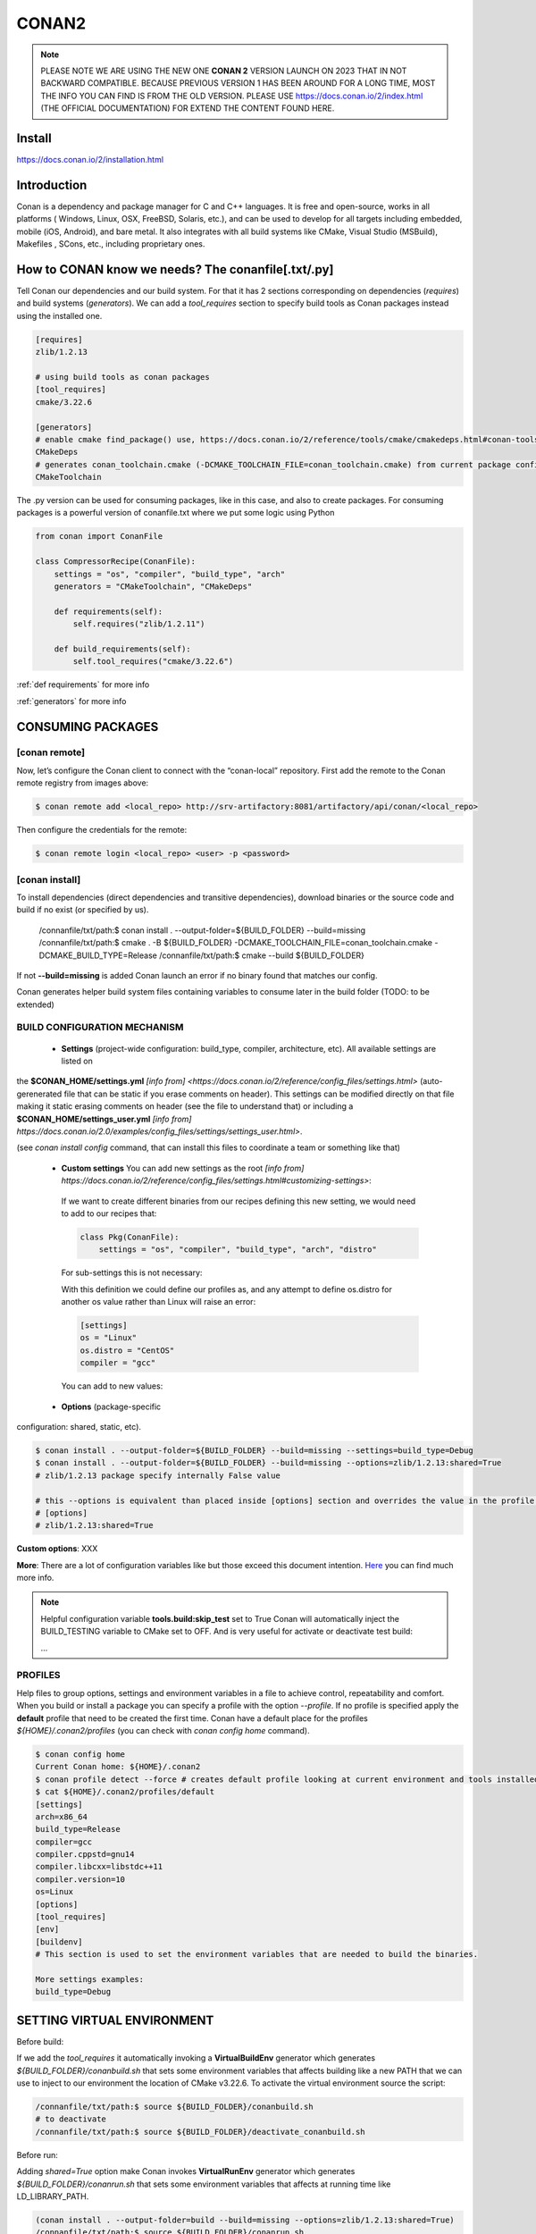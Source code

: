 CONAN2
======

.. note::

  PLEASE NOTE WE ARE USING THE NEW ONE **CONAN 2** VERSION LAUNCH ON 2023 THAT IN NOT BACKWARD COMPATIBLE. BECAUSE
  PREVIOUS VERSION 1 HAS BEEN AROUND FOR A LONG TIME, MOST THE INFO YOU CAN FIND IS FROM THE OLD VERSION. PLEASE USE 
  https://docs.conan.io/2/index.html (THE OFFICIAL DOCUMENTATION) FOR EXTEND THE CONTENT FOUND HERE.

**Install**
----------------------

https://docs.conan.io/2/installation.html

**Introduction**
----------------------

Conan is a dependency and package manager for C and C++ languages. It is free and open-source, works in all platforms
( Windows, Linux, OSX, FreeBSD, Solaris, etc.), and can be used to develop for all targets including embedded, mobile
(iOS, Android), and bare metal. It also integrates with all build systems like CMake, Visual Studio (MSBuild), Makefiles
, SCons, etc., including proprietary ones.

**How to CONAN know we needs? The conanfile[.txt/.py]**
--------------------------------------------------------------------

Tell Conan our dependencies and our build system.
For that it has 2 sections corresponding on dependencies (*requires*) and build systems (*generators*).
We can add a *tool_requires* section to specify build tools as Conan packages instead using the installed one.

.. code-block:: text

  [requires]
  zlib/1.2.13

  # using build tools as conan packages
  [tool_requires]
  cmake/3.22.6
 
  [generators]
  # enable cmake find_package() use, https://docs.conan.io/2/reference/tools/cmake/cmakedeps.html#conan-tools-cmakedeps
  CMakeDeps
  # generates conan_toolchain.cmake (-DCMAKE_TOOLCHAIN_FILE=conan_toolchain.cmake) from current package configuration, settings, and options.
  CMakeToolchain

The .py version can be used for consuming packages, like in this case, and also to create packages.
For consuming packages is a powerful version of conanfile.txt where we put some logic using Python

.. code-block:: python

  from conan import ConanFile

  class CompressorRecipe(ConanFile):
      settings = "os", "compiler", "build_type", "arch"
      generators = "CMakeToolchain", "CMakeDeps"

      def requirements(self):
          self.requires("zlib/1.2.11")

      def build_requirements(self):
          self.tool_requires("cmake/3.22.6")


:ref:`def requirements` for more info

:ref:`generators` for more info


CONSUMING PACKAGES
----------------------

[conan **remote**]
~~~~~~~~~~~~~~~~~~~

.. image:: ../../resources/images/jfrog_artifactory.png
  :height: 400

.. image:: ../../resources/images/artifactory_get_repo_url_01.png
  :width: 800

.. image:: ../../resources/images/artifactory_get_repo_url_02.png
  :height: 400


Now, let’s configure the Conan client to connect with the “conan-local” repository. First add the remote to the Conan
remote registry from images above:

.. code-block:: console

  $ conan remote add <local_repo> http://srv-artifactory:8081/artifactory/api/conan/<local_repo>

Then configure the credentials for the remote:

.. code-block:: console

  $ conan remote login <local_repo> <user> -p <password>

[conan **install**]
~~~~~~~~~~~~~~~~~~~

To install dependencies (direct dependencies and transitive dependencies), download binaries or the source code and build
if no exist (or specified by us).


  /connanfile/txt/path:$ conan install . --output-folder=${BUILD_FOLDER} --build=missing
  /connanfile/txt/path:$ cmake . -B ${BUILD_FOLDER} -DCMAKE_TOOLCHAIN_FILE=conan_toolchain.cmake -DCMAKE_BUILD_TYPE=Release
  /connanfile/txt/path:$ cmake --build ${BUILD_FOLDER}


If not **--build=missing** is added Conan launch an error if no binary found that matches our config.

Conan generates helper build system files containing variables to consume later in the build folder (TODO: to be extended)

BUILD CONFIGURATION MECHANISM
~~~~~~~~~~~~~~~~~~~~~~~~~~~~~~~~~~~~~~

 - **Settings** (project-wide configuration: build_type, compiler, architecture, etc). All available settings are listed on
the **$CONAN_HOME/settings.yml** `[info from] <https://docs.conan.io/2/reference/config_files/settings.html>`
(auto-gerenerated file that can be static if you erase comments on header). This settings can be modified directly on
that file making it static erasing comments on header (see the file to understand that) or including a
**$CONAN_HOME/settings_user.yml** `[info from] https://docs.conan.io/2.0/examples/config_files/settings/settings_user.html>`.

(see *conan install config* command, that can install this files to coordinate a team or something like that)

 - **Custom settings** You can add new settings as the root `[info from] https://docs.conan.io/2/reference/config_files/settings.html#customizing-settings>`:

  .. code-block:: yaml
    :emphasize-lines: 4

    os:
        Windows:
            subsystem: [xxxxx]
    distro: [null, RHEL6, CentOS, Debian]

  If we want to create different binaries from our recipes defining this new setting, we would need to add to our recipes that:

  .. code-block:: python
    
    class Pkg(ConanFile):
        settings = "os", "compiler", "build_type", "arch", "distro"

  For sub-settings this is not necessary:

  .. code-block:: yaml
    :emphasize-lines: 5

    os:
        Windows:
            subsystem: [xxxxx]
        Linux:
            distro: [null, RHEL6, CentOS, Debian]


  With this definition we could define our profiles as, and any attempt to define os.distro for another os value rather
  than Linux will raise an error:

  .. code-block:: ini

    [settings]
    os = "Linux"
    os.distro = "CentOS"
    compiler = "gcc"

  You can add to new values:

  .. code-block:: yaml
    :emphasize-lines: 8

    os:
        Windows:
            subsystem: [null, cygwin, msys, msys2, wsl]
      ...
    compiler:
        gcc:
            ...
        mycompiler:
            version: [1.1, 1.2]
        msvc:

 - **Options** (package-specific
configuration: shared, static, etc).

.. code-block:: console
  
  $ conan install . --output-folder=${BUILD_FOLDER} --build=missing --settings=build_type=Debug
  $ conan install . --output-folder=${BUILD_FOLDER} --build=missing --options=zlib/1.2.13:shared=True
  # zlib/1.2.13 package specify internally False value

  # this --options is equivalent than placed inside [options] section and overrides the value in the profile if exist:
  # [options]
  # zlib/1.2.13:shared=True



**Custom options**: XXX

**More**: There are a lot of configuration variables like but those exceed this document intention.
`Here <https://docs.conan.io/2/reference/commands/config.html>`_ you can find much more info.

.. note::

  Helpful configuration variable **tools.build:skip_test** set to True Conan will automatically inject the BUILD_TESTING
  variable to CMake set to OFF. And is very useful for activate or deactivate test build:

  .. code-block:: cmake
    :caption: CMakeLists.txt

    ...
    if (NOT BUILD_TESTING STREQUAL OFF)
        add_subdirectory(tests)
    endif()
  ...


PROFILES
~~~~~~~~~~~~~~~~~~~~~~~~~~~~~~~~~~~~~~

Help files to group options, settings and environment variables in a file to achieve control, repeatability and comfort.
When you build or install a package you can specify a profile with the option *--profile*.
If no profile is specified apply the **default** profile that need to be created the first time.
Conan have a default place for the profiles *${HOME}/.conan2/profiles* (you can check with *conan config home* command).

.. code-block:: console

  $ conan config home
  Current Conan home: ${HOME}/.conan2
  $ conan profile detect --force # creates default profile looking at current environment and tools installed.
  $ cat ${HOME}/.conan2/profiles/default
  [settings]
  arch=x86_64
  build_type=Release
  compiler=gcc
  compiler.cppstd=gnu14
  compiler.libcxx=libstdc++11
  compiler.version=10
  os=Linux
  [options]
  [tool_requires]
  [env]
  [buildenv]
  # This section is used to set the environment variables that are needed to build the binaries.

  More settings examples:
  build_type=Debug


SETTING VIRTUAL ENVIRONMENT
---------------------------------

Before build:

If we add the *tool_requires* it automatically invoking a **VirtualBuildEnv** generator which generates
*${BUILD_FOLDER}/conanbuild.sh* that sets some environment variables that affects building like a new PATH that we can
use to inject to our environment the location of CMake v3.22.6.
To activate the virtual environment source the script:

.. code-block:: console

  /connanfile/txt/path:$ source ${BUILD_FOLDER}/conanbuild.sh
  # to deactivate
  /connanfile/txt/path:$ source ${BUILD_FOLDER}/deactivate_conanbuild.sh

Before run:

Adding *shared=True* option make Conan invokes **VirtualRunEnv** generator which generates
*${BUILD_FOLDER}/conanrun.sh* that sets some environment variables that affects at running time like LD_LIBRARY_PATH.

.. code-block:: console

  (conan install . --output-folder=build --build=missing --options=zlib/1.2.13:shared=True)
  /connanfile/txt/path:$ source ${BUILD_FOLDER}/conanrun.sh
  # to deactivate
  /connanfile/txt/path:$ source ${BUILD_FOLDER}/deactivate_conanrun.sh

CROSS-COMPILING
---------------------------------

Conan really uses 2 profiles to build binaries:

.. code-block:: console

  $ conan install . --build=missing --profile=someprofile
  # is the same as
  $ conan install . --build=missing --profile:host=someprofile --profile:build=default

**profile:build (pr:b)**: This is the profile that defines the platform where the binaries will be built.

**profile:host (pr:h)**: This is the profile that defines the platform where the built binaries will run. Raspberry Pi example:

.. code-block:: text
  :emphasize-lines: 2,9,10,11,12

  [settings]
  arch=armv7hf
  build_type=Release
  compiler=gcc
  compiler.cppstd=gnu14
  compiler.libcxx=libstdc++11
  compiler.version=10
  os=Linux
  [buildenv]
  CC=arm-linux-gnueabihf-gcc-9
  CXX=arm-linux-gnueabihf-g++-9
  LD=arm-linux-gnueabihf-ld

  Example:
.. code-block:: console

  $ conan install . --build=missing --options=zlib/1.2.13:shared=True --profile:host=profiles/raspberry
  $ source build/Release/generators/conanbuild.sh
  $ cmake -B build . -DCMAKE_TOOLCHAIN_FILE=Release/generators/conan_toolchain.cmake -DCMAKE_BUILD_TYPE=Release
  $ cmake --build build/
  $ file ./build/compressor
  /build/compressor: ELF 32-bit LSB pie executable, ARM, EABI5 version 1 (SYSV), dynamically linked,
  interpreter /lib/ld-linux-armhf.so.3, BuildID[sha1]=2d32469207447b8c941b0ce4a8c72cb531b44263,
  for GNU/Linux 3.2.0, not stripped

CREATING PACKAGES
----------------------

[conan **list**]
~~~~~~~~~~~~~~~~~~~

This command lists the recipes and binaries stored in the local cache. You can found if you are specific:

.. code-block:: console

  $ conan list <name>/<version>#<revision>:<package_id>
  $ conan list <name>#:* # for all

[conan **new**]
~~~~~~~~~~~~~~~~~~~

Creates template files to be filled later to create the package.

.. code-block:: console

    $ conan new <template> -d name=XXX -d version=XXX
    # for example
    $ conan new cmake_lib -d name=hello -d version=1.0 # creates a example library

.. code-block:: python

  from conan import ConanFile
  from conan.tools.cmake import CMakeToolchain, CMake, cmake_layout

  class helloRecipe(ConanFile):
    name = "hello"
    version = "1.0"

    # Optional metadata
    license = "<Put the package license here>"
    author = "<Put your name here> <And your email here>"
    url = "<Package recipe repository url here, for issues about the package>"
    description = "<Description of hello package here>"
    topics = ("<Put some tag here>", "<here>", "<and here>")

    # Binary configuration
    settings = "os", "compiler", "build_type", "arch"
    options = {"shared": [True, False], "fPIC": [True, False]}
    default_options = {"shared": False, "fPIC": True}

    # Sources are located in the same place as this recipe, copy them to the recipe
    # exports_sources = "CMakeLists.txt", "src/*", "include/*"
    # or obtain trough git url

    def source(self):
        git = Git(self)
        git.clone(url="https://github.com/conan-io/libhello.git", target=".") # "." use same folder instead subfolder
        # git.checkout("<tag> or <commit hash>")

    def config_options(self):
        if self.settings.os == "Windows":
            del self.options.fPIC

    def layout(self):
        cmake_layout(self)

    def generate(self):
        tc = CMakeToolchain(self)
        tc.generate()

    def build(self):
        cmake = CMake(self)
        cmake.configure()
        cmake.build()

    def package(self):
        # Using bare commands instead a helper:
        # from local source folder files *.h to local package cache include folder
        # self.copy("*.h", dst="include", src="source  ")
        # self.copy("*.a", dst="lib", keep_path=False)
        cmake = CMake(self)
        cmake.install()

    def package_info(self):
        self.cpp_info.libs = ["hello"]
        # self.cpp_info.libdirs = ["lib"] # default value, directories to search the lib
        # self.cpp_info.includedirs = ["include"] # default value, directories to search the headers

[conan **create**]
~~~~~~~~~~~~~~~~~~~

Creates the package on local cache (builds happen in local cache too). Accept same parameters as *conan install*:

.. code-block:: console

  $ conan create . -s build_type=Debug -o hello/1.0:shared=True

[conan **upload**]
~~~~~~~~~~~~~~~~~~~~


TODO: improve

.. code-block:: console

  $ conan upload <package_name> -r=<local_repo>
  $ conan search "*" -r=<local_repo>


**Class ConanFile attributes**
--------------------------------------------

.. code-block:: python

  from conan import ConanFile

  ...
  # Class name is free
  class MyAwesomeName(ConanFile):
      # This class attribute is related to how Conan manages binary compatibility
      # as these values will affect the value of the package ID for Conan packages.
      settings = "os", "compiler", "build_type", "arch"

      # options with some custom options "my_flag"
      options = {"shared": [True, False], "fPIC": [True, False],
                "my_flag": [True, False]}

      # default values for options if not specified
      default_options = {"shared": False, "fPIC": True,
                        "my_flag": True}

      # This class attribute specifies which Conan generators will be run when we call the "conan install".
      generators = "CMakeToolchain", "CMakeDeps"

      # Sources are located in the same place as this recipe, copy them to the recipe
      exports_sources = "CMakeLists.txt", "src/*", "include/*"
      # or BETTER obtain trough git url using source() method
  ...

**name**: a string, with a minimum of 2 and a maximum of 100 lowercase characters that defines the package name. It
should start with alphanumeric or underscore and can contain alphanumeric, underscore, +, ., - characters.

**version**: It is a string, and can take any value, matching the same constraints as the name attribute. In case the
version follows semantic versioning in the form X.Y.Z-pre1+build2, that value might be used for requiring this package
through version ranges instead of exact versions.

**options**: Accessed via *self.options.XXX*

**generators**: both the `generators` attribute and the `generate()` method are used to generate necessary files for the
uild, such as files containing information to locate the dependencies, environment activation scripts, toolchain files,
etc. The `generators` attribute is a simpler way to specify the generators. If you don't need to customize anything in
a generator, you can specify it in the `generators` attribute and skip using the :ref: `def generate (self)` method for
that.

**exports_sources**: is set to define which sources are part of the Conan package copying them.

.. note::

  Recommended is to use a Git commit and checkout in the *source* method because the code is not replicated and we have
  more clear traceability.

**Class ConanFile methods**
--------------------------------------------

def **requirements** (self)
~~~~~~~~~~~~~~~~~~~~~~~~~~~~~~~~~~~~~~

Add dependencies to this package by name and version.

.. code-block:: python

  ...
  # Depencies
  def requirements(self):
      self.requires("zlib/1.2.13")
      # and  with some traits
      self.requires("math/1.0", headers=True, libs=True)
  ...

**Requirement traits**: attributes of a requiere clause. They determine how various parts of a dependency are treated
and propagated by Conan. This new *advance dependency model* has been the more relevant change en Conan 2. Are: headers,
libs, build, visible, transitive_headers, transitive_libs, test, package_id_mode, force, override, direct.

- **headers**:  Indicates that there are headers that are going to be #included from this package at compile time.
The dependency will be in the host context.

- **libs**: The dependency contains some library or artifact that will be used at link time of the consumer. The
dependency will be in the host context.

- **run**: This dependency is a build tool, an application or executable, like cmake, that is used exclusively at build
time. It is not linked/embedded into binaries, and will be in the build context.

- **visible**: This require will be propagated downstream, even if it doesn’t propagate headers, libs or run traits.
Requirements that propagate downstream can cause version conflicts. 

- **transitive_headers**: If True the headers of the dependency will be visible downstream.

- **transitive_libs**: If True the libraries to link with of the dependency will be visible downstream.

`Official doc about reference-conanfile-methods-requirements <https://docs.conan.io/2/reference/conanfile/methods/requirements.html#reference-conanfile-methods-requirements>`_

.. note::

  **VERSIONING IN RANGES** We can specified a version for packages, tools, etc. in ranges:

    XXX/[~1.2]    -> 1.2.X picking the last available

    XXX/[<1.2.12] -> 1.2.11 or lower
    
    XXX/[>1.2.12] -> 1.2.13 or greater


def **build_requirements** (self)
~~~~~~~~~~~~~~~~~~~~~~~~~~~~~~~~~~~~~~

The build_requirements() method in a conanfile.py is functionally equivalent to the requirements() method, and it is
executed just after it. It’s not strictly necessary, and everything that is inside this method could theoretically be
done at the end of the requirements() method. However, build_requirements() is useful for having a dedicated place to
define tool_requires and test_requires.

.. code-block:: python

  ...
  # Depencies
  def build_requirements(self):
      self.tool_requires("cmake/3.23.5")
      self.test_requires("gtest/1.13.0")
  ...

def **layout** (self)
~~~~~~~~~~~~~~~~~~~~~~~~~~~~~~~~~~~~~~

Declares the locations where we expect to find the source files and also those where we want to save the generated files
during the build process. Things like the folder for the generated binaries or all the files that the Conan generators
create in the generate() method.

Instead of using *--output-folder* argument to define where we wanted to create the files that Conan generates we can
use the more powerful **layout** method and we can add some logic or reuse a predefined layout like cmake_layout in the
example above.

.. code-block:: python

  ...
  from conan.tools.cmake import cmake_layout
  ...
  def layout(self):
    # We make the assumption that if the compiler is msvc the
    # CMake generator is multi-config
    multi = True if self.settings.get_safe("compiler") == "msvc" else False
    if multi:
        self.folders.generators = os.path.join("build", "generators")
    else:
        self.folders.generators = os.path.join("build", str(self.settings.build_type), "generators")

    # or predefined layout
    cmake_layout(self)


def **validates** (self)
~~~~~~~~~~~~~~~~~~~~~~~~~~~~~~~~~~~~~~

This method is evaluated when Conan loads the conanfile.py and you can use it to perform checks of the input settings.

.. code-block:: python

  ...
  from conan.errors import ConanInvalidConfiguration
  from conan.tools.build import check_max_cppstd, check_min_cppstd
  ...

  def validate(self):
      # some settings check as example
      if self.settings.os == "Macos" and self.settings.arch == "armv8":
          raise ConanInvalidConfiguration("ARM v8 not supported in Macos")
      # c++ std check
      check_min_cppstd(self, "11")
      check_max_cppstd(self, "14")

def **source** (self)
~~~~~~~~~~~~~~~~~~~~~~~~~~~~~~~~~~~~~~

Execute whatever command to obtain the sources. 2 git examples above:

.. code-block:: python

  from conan.tools.files import get
  ...
  def source(self):
      get(self, "https://github.com/conan-io/libhello/archive/refs/heads/main.zip",
                strip_root=True)

  from conan.tools.scm import Git
  ...
  def source(self):
      git = Git(self)
      git.clone(url="https://github.com/conan-io/libhello.git", target=".")
      #git.checkout("<tag> or <commit hash>")

  from conan.tools.files import update_conandata
  ...
  def export(self):
      git = Git(self, self.recipe_folder)
      scm_url, scm_commit = git.get_url_and_commit()
      self.output.info(f"Obtained URL: {scm_url} and {scm_commit}")
      # we store the current url and commit in conandata.yml
      update_conandata(self, {"sources": {"commit": scm_commit, "url": scm_url}})

  def source(self):
      # we recover the saved url and commit from conandata.yml and use them to get sources
      git = Git(self)
      sources = self.conan_data["sources"]
      self.output.info(f"Cloning sources from: {sources}")
      git.clone(url=sources["url"], target=".")
      git.checkout(commit=sources["commit"])

.. note::

   The source method must have invariant results between repetitions. Using git perform a checkout to a commit or
   invariant tag is the recommended way. The third option store url and commit information on a **conanfile.yml** file
   inside the recipe when calling *conan create* and reads when sources need to be obtained (create, install, etc).

def **config_options** (self)
~~~~~~~~~~~~~~~~~~~~~~~~~~~~~

Configure options while computing dependency graph. This method is used to **constraint the available options in a
package before they take a value**. If a value is assigned to a setting or option that is deleted inside this method,
Conan will raise an error. In this case we are deleting the fPIC option in Windows because that option does not exist
for that operating system. Note that this method is executed before the configure() method.

.. code-block:: python

    def config_options(self):
      if self.settings.os == "Windows":
          del self.options.fPIC

def **configure** (self) 
~~~~~~~~~~~~~~~~~~~~~~~~

Allows configuring settings and options while computing dependencies. Use this method to configure **which options or
settings of the recipe are available**. For example, in this case, we delete the fPIC option, because it should only be
True if we are building the library as shared (in fact, some build systems will add this flag automatically when
building a shared library).

.. code-block:: python

    def configure(self):
        if self.options.shared:
            # If os=Windows, fPIC will have been removed in config_options()
            # use rm_safe to avoid double delete errors
            self.options.rm_safe("fPIC")

def **generate** (self)
~~~~~~~~~~~~~~~~~~~~~~~~~~~~~

This method prepares the build. In this case, CMakeToolchain generate() method will create a conan_toolchain.cmake file
that translates the Conan settings and options to CMake syntax.

def **build** (self)
~~~~~~~~~~~~~~~~~~~~~~~~~~~~~~~~~~~~~~

Responsable to invoque the build system and launch the tests.
We can use **self.run** for execute whatever command but Conan provide helper classes for most popular system as cmake,
msbuild, autotools, etc. 

.. code-block:: python

  ...
  def build(self):

      # Select the build system you want to use conditionally
      if self.settings.os == "Windows":
          cmake = CMake(self)
          cmake.configure()  # equivalent to self.run("cmake . <other args>")
          cmake.build() # equivalent to self.run("cmake --build . <other args>")
          cmake.test()  # equivalent to self.run("cmake --target=RUN_TESTS")
      else:
          autotools = Autotools(self)
          autotools.autoreconf()
          autotools.configure()
          autotools.make()

      # Or it could run your own build system
      self.run("mybuildsystem . --configure")
      self.run("mybuildsystem . --build")
      # or scripts
      self.run("./build.sh")
  ...

def **package** (self)
~~~~~~~~~~~~~~~~~~~~~~~~~~~~~~~~~~~~~~

Responsable to capture artifacts produced by the build system.

We use CMake install to copy **self.copy** to copy from local filesystem to Conan local cache.

.. code-block:: python

    def package(self):
        cmake = CMake(self)
        cmake.install()
    
    def package(self):
        copy(self, "LICENSE", src=self.source_folder, dst=os.path.join(self.package_folder, "licenses"))
        copy(self, pattern="*.h", src=os.path.join(self.source_folder, "include"), dst=os.path.join(self.package_folder, "include"))
        copy(self, pattern="*.a", src=self.build_folder, dst=os.path.join(self.package_folder, "lib"), keep_path=False)
        copy(self, pattern="*.so", src=self.build_folder, dst=os.path.join(self.package_folder, "lib"), keep_path=False)
        copy(self, pattern="*.lib", src=self.build_folder, dst=os.path.join(self.package_folder, "lib"), keep_path=False)
        copy(self, pattern="*.dll", src=self.build_folder, dst=os.path.join(self.package_folder, "bin"), keep_path=False)
        copy(self, pattern="*.dylib", src=self.build_folder, dst=os.path.join(self.package_folder, "lib"), keep_path=False)

.. note::

  Conan have some tools to manage symlinks. Example (make absolute symlinks to relative):

  .. code-block:: python

    from conan.tools.files.symlinks import absolute_to_relative_symlinks

    def package(self):
      ...
      absolute_to_relative_symlinks(self, self.package_folder)
  

def **package_info** (self)
~~~~~~~~~~~~~~~~~~~~~~~~~~~~~~~~~~~~~~

Define variables available for the package consumers that store in a special dictionary **cpp_info** and that they must
be know to consume them. In case of a library we need name, path, include path:

.. code-block:: python

  def package_info(self):
      self.cpp_info.libs = ["hello"]
      # conan sets libdirs = ["lib"] and includedirs = ["include"] by default
      self.cpp_info.libdirs = ["lib"]
      self.cpp_info.includedirs = ["include"]

.. note::

  If a package have more than one binary output we can configure separately its package_info with conan components:

  .. code-block:: python

    def package_info(self):
      self.cpp_info.components["utils"].libs = ["algorithms"]
      self.cpp_info.components["utils"].set_property("cmake_target_name", "algorithms")

  `docs.conan.io <https://docs.conan.io/2/examples/conanfile/package_info/components.html#examples-conanfile-package-info-components>`_

A special kind of test: **test_package**
~~~~~~~~~~~~~~~~~~~~~~~~~~~~~~~~~~~~~~~~~~~~

It is a new kind of test that checks if the conan package and package_info method are completely correct and the package
directory has the necessary files in all the right folders and can be consumed correctly.
It doesn’t belong in the package. It only exists in the source repository, not in the package.

It is a small Conan project itself, it contains its own conanfile.py, and its source code including build scripts, that
depends on the package being created, and builds and execute a small application that requires the library in the package.

The test_package is invoked on *conan create* but you can force with *conan test test_package <package>/<vers>*

.. code-block:: console

  test_package
  ├── CMakeLists.txt
  ├── conanfile.py
  └── src
      └── example.cpp

.. code-block:: python
  :caption: test_package/conanfile.py

  import os

  from conan import ConanFile
  from conan.tools.cmake import CMake, cmake_layout
  from conan.tools.build import can_run


  class helloTestConan(ConanFile):
      settings = "os", "compiler", "build_type", "arch"
      generators = "CMakeDeps", "CMakeToolchain"

      def requirements(self):
          # tested_reference_str filled by conan to reuses test_package recipe between versions
          self.requires(self.tested_reference_str)

      def build(self):
          cmake = CMake(self)
          cmake.configure()
          cmake.build()

      def layout(self):
          cmake_layout(self)

      def test(self):
          # conan.tools.build.cross_building tool to check if we can run the built executable in our platform
          if can_run(self):
              cmd = os.path.join(self.cpp.build.bindir, "example")
              self.run(cmd, env="conanrun")

def **test** (self)
~~~~~~~~~~~~~~~~~~~~~~~~~~~~~~~~~~~~~~

Method only invoked in test_package recipes. It executes immediately after build() is called, and it’s meant to run some
executable or tests on binaries to prove the package is correctly created.

.. _package-id:
BINARY COMPATIBILITY: the package ID
----------------------------------------------------------

**package_id** is the *sha1sum* of the **conaninfo.txt** generated file that includes settings, options and requires. The
info inside this file is the same you can see with *conan list* `info from <https://docs.conan.io/2.0/reference/binary_model/package_id.html>`:

.. code-block:: console

  $ conan list <package>/<version>:<pacakage_id>
  Local Cache
    package
    package/version
      revisions
        d2b2087639c055542ccdcfb8cbbafdde (2023-12-07 08:08:29 UTC)
          packages
            33c9c689f13b7b4976a621f265e4ae12c5b47b6f <= THIS!!
              info
                settings
                  arch: x86_64
                  build_type: Release
                  compiler: gcc
                  compiler.cppstd: 20
                  compiler.libcxx: libstdc++11
                  compiler.version: 12
                  os: Linux
                options:
                  shared: True
                requires
                  pe-cfg_charger/1.Y.Z


Each time you create the package for one of those configurations, Conan will build a new binary. Each of them is related
to a generated hash called the package ID. The package ID is just a way to convert a set of settings, options and
information about the requirements of the package to a unique identifier. 

Now, when you want to install a package, Conan will:

- Collect the settings and options applied, along with some information about the requirements and calculate the hash
for the corresponding package ID.
- If that package ID matches one of the packages stored in the local Conan cache Conan will use that. If not, and we
have any Conan remote configured, it will search for a package with that package ID in the remotes.
- If that calculated package ID does not exist in the local cache and remotes, Conan will fail with a “missing binary”
error message, or will try to build that package from sources (this depends on the value of the --build argument). This
build will generate a new package ID in the local cache.

Customizing package_id
~~~~~~~~~~~~~~~~~~~~~~~~~~~~~

https://docs.conan.io/2.0/reference/binary_model/custom_compatibility.html


.. note::
  
  If we delete settings or options in Conan recipes, those values will not be added to the computation of the package ID,
  so even if you define them, the resulting package ID will be the same. For that is important to remove all staff do
  not affect really to the final binary, like:

  **C libraries**:

  .. code-block:: python

    def configure(self):
      del self.settings.compiler.cppstd
      del self.settings.compiler.libcxx

  **Header-only libraries**:

  .. code-block:: python

    def package_id(self):
      self.info.clear()

Revisions
~~~~~~~~~~~~~~~~~~~~~

  The recipe revision is the hash that can be seen together with the package name and version in the form
  pkgname/version#recipe_revision or pkgname/version@user/channel#recipe_revision.
  If we modify the recipe or the source code, Conan changes the revision of the package.

Lockfile
##################


  If we can lock a exact package version#revision we can generate a *conan.lock* file and then it is used by default
  *conan install . == conan install . --lockfile=conan.lock*:

.. code-block:: console

  $ conan lock create .

.. code-block:: json

  {
    "version": "0.5",
    "requires": [
        "zlib/1.2.11#4524fcdd41f33e8df88ece6e755a5dcc%1650538915.154"
    ],
    "build_requires": [],
    "python_requires": []
  }

Cache directories notes
----------------------------------------------------------

**Directory package ${HOME}/.conan2/p/hello**

.. code-block:: console

  ${HOME}/.conan2/p/hello5a0c1556f8e48/
  ├── d
  │   └── metadata
  ├── e --------------------------------> recipe/package
  │   ├── conanfile.py
  │   └── conanmanifest.txt
  ├── es -------------------------------> exports_sources
  └── s --------------------------------> sources
      ├── CMakeLists.txt
      ├── include
      │   └── hello.h
      ├── LICENSE
      ├── README.md
      ├── src
      │   └── hello.cpp
      └── tests
          ├── CMakeLists.txt
          └── test.cpp

**Directory build ${HOME}/.conan2/p/b/hello**

.. code-block:: console

  /home/vmonge/.conan2/p/b/hello4f31b135fb0a3/
  ├── b
  │   ├── build
  │   │   └── Release
  |   |       ...
  │   │       ├── libhello.a
  │   │       └── tests
  │   │           ...
  │   │           └── test_hello
  |   ...
  │   ├── CMakeLists.txt
  │   ├── CMakeUserPresets.json
  │   ├── conaninfo.txt
  │   ├── include
  │   │   └── hello.h
  │   ├── LICENSE
  │   ├── README.md
  │   ├── src
  │   │   └── hello.cpp
  │   └── tests
  │       ├── CMakeLists.txt
  │       └── test.cpp
  ├── d
  │   └── metadata
  └── p -------------------------------> package created
      ├── conaninfo.txt
      ├── conanmanifest.txt
      |--------------------------------- install output below
      ├── include
      │   └── hello.h
      └── lib
          └── libhello.a

